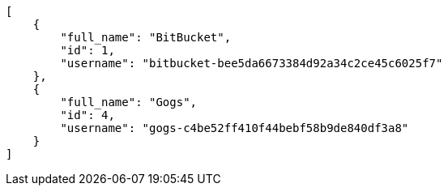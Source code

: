 [source,json]
----
[
    {
        "full_name": "BitBucket",
        "id": 1,
        "username": "bitbucket-bee5da6673384d92a34c2ce45c6025f7"
    },
    {
        "full_name": "Gogs",
        "id": 4,
        "username": "gogs-c4be52ff410f44bebf58b9de840df3a8"
    }
]
----
